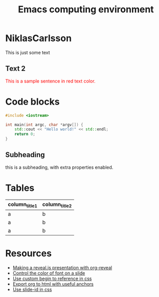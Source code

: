 #+TITLE: Emacs computing environment
#+REVEAL_THEME: black
#+REVEAL_TRANSITION: slide
#+DATE:

#+REVEAL_TITLE_SLIDE: <h2>%t</h2><h3>%d</h3><h3>%a</h3>
#+REVEAL_INIT_OPTIONS: width:1920, height:1080, margin:0.1, controls:false, slide_number:false, center:true
#+REVEAL_EXTRA_CSS: ./presentation.css

#+OPTIONS: num:nil toc:nil
#+MACRO: color @@html:<font color="$1">$2</font>@@

* NiklasCarlsson
:PROPERTIES:
:CUSTOM_ID: orgheadline1
:END:

This is just some text
** Text 2

{{{color(red,This is a sample sentence in red text color.)}}}

* Code blocks

#+BEGIN_SRC cpp
#include <iostream>

int main(int argc, char *argv[]) {
    std::cout << "Hello world!" << std::endl;
    return 0;
}
#+END_SRC

** Subheading
:PROPERTIES:
:reveal_center: nil
:reveal_background: #123456
:END:

this is a subheading, with extra properties enabled.
* Tables

| column_title1  | column_title2 |
|----------------+---------------|
| a              | b             |
| a              | b             |
| a              | b             |

* Resources

- [[http://nwidger.github.io/blog/post/making-a-reveal.js-presentation-with-org-reveal/][Making a reveal.js presentation with org-reveal]]
- [[https://emacs.stackexchange.com/questions/38532/change-font-color-on-a-org-reveal-slide][Control the color of font on a slide]]
- [[https://github.com/yjwen/org-reveal/issues/231][Use custom begin to reference in css]]
- [[https://github.com/alphapapa/unpackaged.el#export-to-html-with-useful-anchors][Export org to html with useful anchors]]
- [[https://github.com/yjwen/org-reveal/issues/160][Use slide-id in css]]
